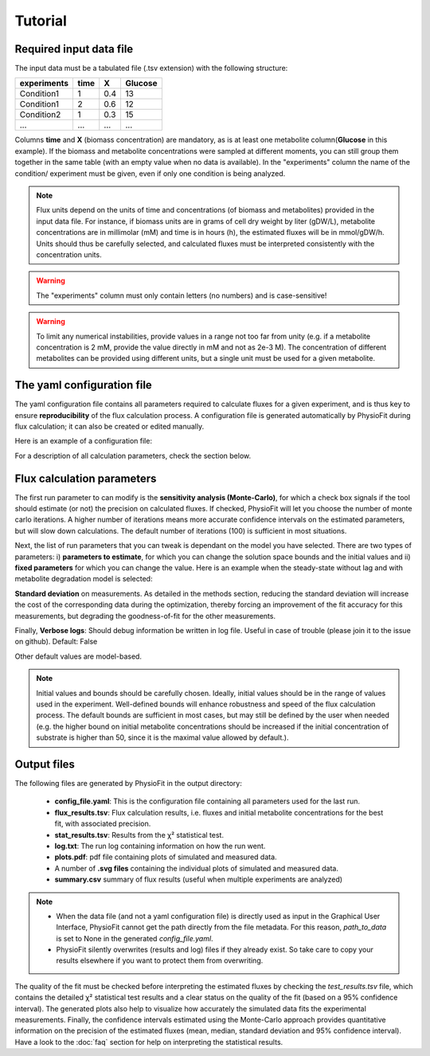 Tutorial
========

Required input data file
------------------------

The input data must be a tabulated file (.tsv extension) with the following structure:

+-------------+-------+-----+---------+
|  experiments| time  |  X  | Glucose |
+=============+=======+=====+=========+
|  Condition1 | 1     | 0.4 |   13    |
+-------------+-------+-----+---------+
|  Condition1 | 2     | 0.6 |   12    |
+-------------+-------+-----+---------+
|  Condition2 | 1     | 0.3 |   15    |
+-------------+-------+-----+---------+
|  ...        | ...   | ... |  ...    |
+-------------+-------+-----+---------+

Columns **time** and **X** (biomass concentration) are mandatory, as is at least one metabolite column(**Glucose** in
this example). If the biomass and metabolite concentrations were sampled at different moments, you can still group
them together in the same table (with an empty value when no data is available). In the "experiments" column the
name of the condition/ experiment must be given, even if only one condition is being analyzed.


.. note:: Flux units depend on the units of time and concentrations (of biomass and metabolites) provided in the input
             data file. For instance, if biomass units are in grams of cell dry weight by liter (gDW/L), metabolite concentrations are in millimolar (mM) and time is
             in hours (h), the estimated fluxes will be in mmol/gDW/h. Units should thus be carefully selected, and calculated fluxes must be interpreted consistently with the concentration units.

.. warning:: The "experiments" column must only contain letters (no numbers) and is case-sensitive!

.. warning:: To limit any numerical instabilities, provide values in a range not too far from unity (e.g. if a metabolite
             concentration is 2 mM, provide the value directly in mM and not as 2e-3 M). The concentration of different metabolites can
             be provided using different units, but a single unit must be used for a given metabolite.

.. _yaml_config:

The yaml configuration file
---------------------------

The yaml configuration file contains all parameters required to calculate fluxes for a given experiment, and is
thus key to ensure **reproducibility** of the flux calculation process. A configuration file is generated automatically by 
PhysioFit during flux calculation; it can also be created or edited manually.

Here is an example of a configuration file:

.. image:: _static/usage/config_example.JPG
   :scale: 80%

For a description of all calculation parameters, check the section below.

.. _PhysioFit parameters:

Flux calculation parameters
---------------------------

The first run parameter to can modify is the **sensitivity analysis (Monte-Carlo)**, for which a check box signals if
the tool should estimate (or not) the precision on calculated fluxes. If checked, PhysioFit will let you choose the
number of monte carlo iterations. A higher number of iterations means more accurate confidence intervals on the
estimated parameters, but will slow down calculations. The default number of iterations (100) is sufficient in most
situations.

Next, the list of run parameters that you can tweak is dependant on the model you have selected. There are two types of
parameters: i) **parameters to estimate**, for which you can change the solution space bounds and the initial values and
ii) **fixed parameters** for which you can change the value. Here is an example when the steady-state without lag and
with metabolite degradation model is selected:

.. image:: _static/usage/example1.JPG

**Standard deviation** on measurements. As detailed in the methods section, reducing the standard deviation will increase the cost of the corresponding data during the
optimization, thereby forcing an improvement of the fit accuracy for this measurements, but degrading the goodness-of-fit for the
other measurements.

Finally, **Verbose logs**: Should debug information be written in log file. Useful in case of trouble (please join it
to the issue on github). Default: False

Other default values are model-based.

.. note:: Initial values and bounds should be carefully chosen. Ideally, initial values should be in the range of values
            used in the experiment. Well-defined bounds will enhance robustness and speed of the flux calculation
            process. The default bounds are sufficient in most cases, but may still be defined by the user when needed
            (e.g. the higher bound on initial metabolite concentrations should be increased if the initial concentration
            of substrate is higher than 50, since it is the maximal value allowed by default.).

.. _outputs_ref:

Output files
-------------

The following files are generated by PhysioFit in the output directory:

    * **config_file.yaml**: This is the configuration file containing all parameters used for the last run.
    * **flux_results.tsv**: Flux calculation results, i.e. fluxes and initial metabolite concentrations for the best fit, with associated precision.
    * **stat_results.tsv**: Results from the χ² statistical test.
    * **log.txt**: The run log containing information on how the run went.
    * **plots.pdf**: pdf file containing plots of simulated and measured data.
    * A number of **.svg files** containing the individual plots of simulated and measured data.
    * **summary.csv** summary of flux results (useful when multiple experiments are analyzed)

.. note::
   * When the data file (and not a yaml configuration file) is directly used as input in the Graphical User Interface,
     PhysioFit cannot get the path directly from the file metadata. For this reason, *path_to_data* is set to None in
     the generated *config_file.yaml*.
   * PhysioFit silently overwrites (results and log) files if they already exist. So take care to copy your results
     elsewhere if you want to protect them from overwriting.

The quality of the fit must be checked before interpreting the estimated fluxes by checking the *test_results.tsv* 
file, which contains the detailed χ² statistical test results and a clear status on the quality of the fit (based on a
95% confidence interval). The generated plots also help to visualize how accurately the simulated data fits the
experimental measurements. Finally, the confidence intervals estimated using the Monte-Carlo approach provides
quantitative information on the precision of the estimated fluxes (mean, median, standard deviation and 95% confidence
interval). Have a look to the :doc:`faq` section for help on interpreting the statistical results.
